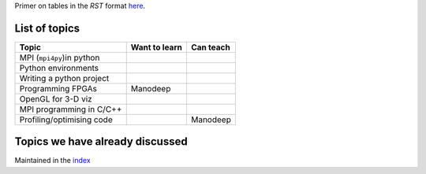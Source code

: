Primer on tables in the `RST` format `here <http://docutils.sourceforge.net/docs/user/rst/quickref.html#tables>`_.


List of topics
--------------


+---------------------------+--------------------------+------------------------+
| Topic                     |      Want to learn       |     Can teach          |
+===========================+==========================+========================+
| MPI (``mpi4py``)in python |                          |                        |
|                           |                          |                        |
|                           |                          |                        |
+---------------------------+--------------------------+------------------------+
| Python environments       |                          |                        |
|                           |                          |                        |
+---------------------------+--------------------------+------------------------+
| Writing a python project  |                          |                        |
|                           |                          |                        |
+---------------------------+--------------------------+------------------------+ 
| Programming FPGAs         | Manodeep                 |                        |
|                           |                          |                        |
+---------------------------+--------------------------+------------------------+
| OpenGL for 3-D viz        |                          |                        |
|                           |                          |                        |
+---------------------------+--------------------------+------------------------+ 
| MPI programming in C/C++  |                          |                        |
|                           |                          |                        |
+---------------------------+--------------------------+------------------------+ 
| Profiling/optimising code |                          | Manodeep               |
|                           |                          |                        |
+---------------------------+--------------------------+------------------------+



Topics we have already discussed
--------------------------------

Maintained in the `index <index.rst>`_

